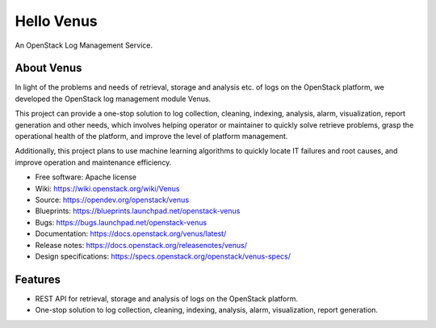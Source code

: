 Hello Venus
===========

An OpenStack Log Management Service.

About Venus
-----------

In light of the problems and needs of retrieval, storage and analysis etc.
of logs on the OpenStack platform, we developed the OpenStack log management
module Venus.

This project can provide a one-stop solution to log collection,
cleaning, indexing, analysis, alarm, visualization, report generation and
other needs, which involves helping operator or maintainer to quickly solve
retrieve problems, grasp the operational health of the platform, and improve
the level of platform management.

Additionally, this project plans to use machine learning algorithms to
quickly locate IT failures and root causes, and improve operation and
maintenance efficiency.

* Free software: Apache license
* Wiki: https://wiki.openstack.org/wiki/Venus
* Source: https://opendev.org/openstack/venus
* Blueprints: https://blueprints.launchpad.net/openstack-venus
* Bugs: https://bugs.launchpad.net/openstack-venus
* Documentation: https://docs.openstack.org/venus/latest/
* Release notes: https://docs.openstack.org/releasenotes/venus/
* Design specifications: https://specs.openstack.org/openstack/venus-specs/

Features
--------

* REST API for retrieval, storage and analysis of logs on the OpenStack platform.
* One-stop solution to log collection, cleaning, indexing, analysis, alarm, visualization, report generation.
